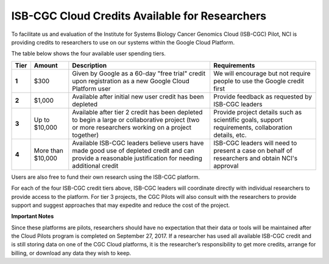 ***********************************************
ISB-CGC Cloud Credits Available for Researchers
***********************************************

To facilitate us and evaluation of the Institute for Systems Biology Cancer Genomics Cloud (ISB-CGC) Pilot, NCI is providing credits to researchers to use on our systems within the Google Cloud Platform.

The table below shows the four available user spending tiers.

+-------+--------------------+---------------------------------------------------------------------------------------------------------------------------------------------------------+-----------------------------------------------------------------------------------------------------------+
| Tier  | Amount             | Description                                                                                                                                             | Requirements                                                                                              |
+=======+====================+=========================================================================================================================================================+===========================================================================================================+
| **1** | $300               | Given by Google as a 60-day "free trial" credit upon registration as a new Google Cloud Platform user                                                   | We will encourage but not require people to use the Google credit first                                   |
+-------+--------------------+---------------------------------------------------------------------------------------------------------------------------------------------------------+-----------------------------------------------------------------------------------------------------------+
| **2** | $1,000             | Available after initial new user credit has been depleted                                                                                               | Provide feedback as requested by ISB-CGC leaders                                                          |
+-------+--------------------+---------------------------------------------------------------------------------------------------------------------------------------------------------+-----------------------------------------------------------------------------------------------------------+
| **3** | Up to $10,000      | Available after tier 2 credit has been depleted to begin a large or collaborative project (two or more researchers working on a project together)       | Provide project details such as scientific goals, support requirements, collaboration details, etc.       |
+-------+--------------------+---------------------------------------------------------------------------------------------------------------------------------------------------------+-----------------------------------------------------------------------------------------------------------+
| **4** | More than $10,000  | Available ISB-CGC leaders believe users have made good use of depleted credit and can provide a reasonable justification for needing additional credit  | ISB-CGC leaders will need to present a case on behalf of researchers and obtain NCI's approval            |
+-------+--------------------+---------------------------------------------------------------------------------------------------------------------------------------------------------+-----------------------------------------------------------------------------------------------------------+

Users are also free to fund their own research using the ISB-CGC platform.

For each of the four ISB-CGC credit tiers above, ISB-CGC leaders will coordinate directly with individual researchers to provide access to the platform. For tier 3 projects, the CGC Pilots will also consult with the researchers to provide support and suggest approaches that may expedite and reduce the cost of the project.


**Important Notes**

Since these platforms are pilots, researchers should have no expectation that their data or tools will be maintained after the Cloud Pilots program is completed on September 27, 2017.
If a researcher has used all available ISB-CGC credit and is still storing data on one of the CGC Cloud platforms, it is the researcher’s responsibility to get more credits, arrange for billing, or download any data they wish to keep. 
